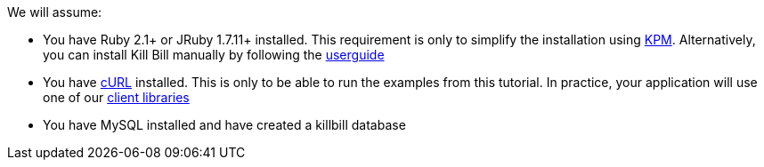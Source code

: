 We will assume:

* You have Ruby 2.1+ or JRuby 1.7.11+ installed. This requirement is only to simplify the installation using https://github.com/killbill/killbill-cloud/tree/master/kpm[KPM]. Alternatively, you can install Kill Bill manually by following the http://killbill.io/userguide/platform-userguide/[userguide]
* You have http://curl.haxx.se/[cURL] installed. This is only to be able to run the examples from this tutorial. In practice, your application will use one of our http://killbill.io/userguide/[client libraries]
* You have MySQL installed and have created a killbill database

// To work-around Asciidoctor bug